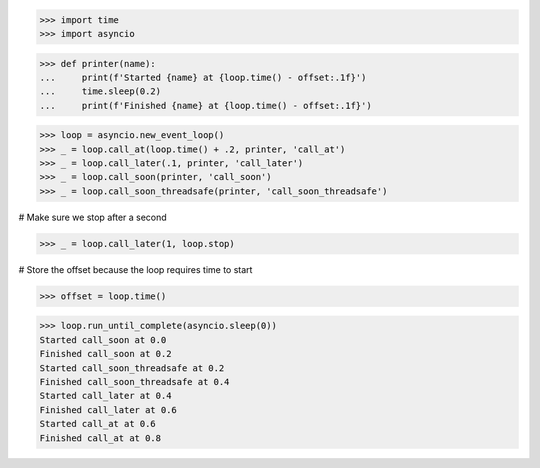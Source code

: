 >>> import time
>>> import asyncio


>>> def printer(name):
...     print(f'Started {name} at {loop.time() - offset:.1f}')
...     time.sleep(0.2)
...     print(f'Finished {name} at {loop.time() - offset:.1f}')

>>> loop = asyncio.new_event_loop()
>>> _ = loop.call_at(loop.time() + .2, printer, 'call_at')
>>> _ = loop.call_later(.1, printer, 'call_later')
>>> _ = loop.call_soon(printer, 'call_soon')
>>> _ = loop.call_soon_threadsafe(printer, 'call_soon_threadsafe')

# Make sure we stop after a second

>>> _ = loop.call_later(1, loop.stop)

# Store the offset because the loop requires time to start

>>> offset = loop.time()

>>> loop.run_until_complete(asyncio.sleep(0))
Started call_soon at 0.0
Finished call_soon at 0.2
Started call_soon_threadsafe at 0.2
Finished call_soon_threadsafe at 0.4
Started call_later at 0.4
Finished call_later at 0.6
Started call_at at 0.6
Finished call_at at 0.8
